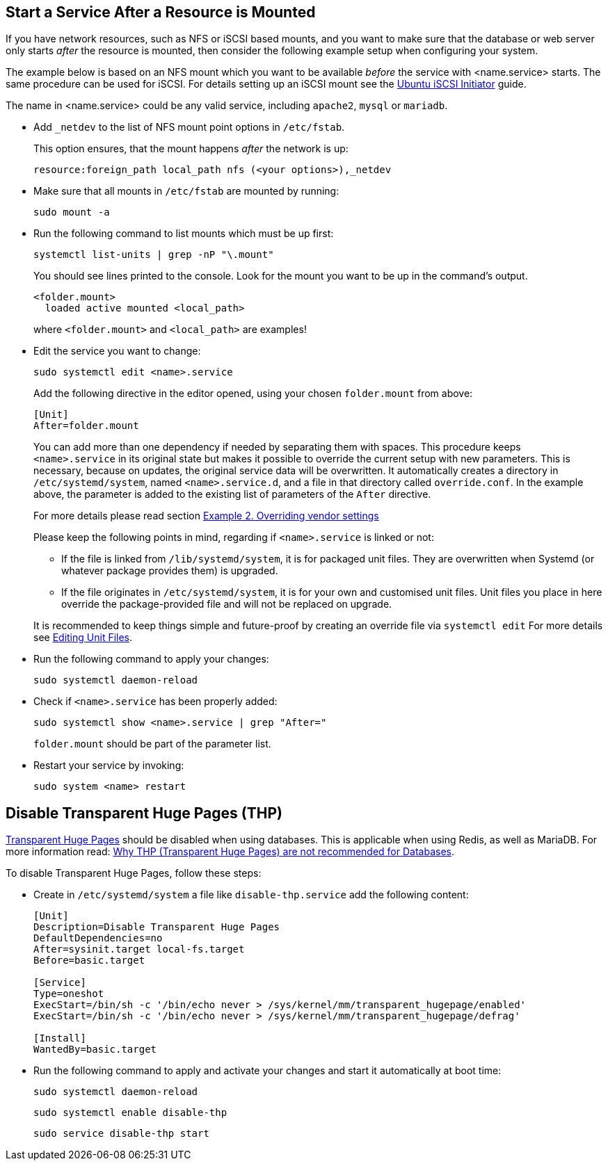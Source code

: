 :iscsi_initiator-url: https://ubuntu.com/server/docs/service-iscsi
:overriding-vendor-settings-url: https://www.freedesktop.org/software/systemd/man/systemd.unit.html
:transport-huge-pages-url: https://access.redhat.com/documentation/en-us/red_hat_enterprise_linux/6/html/performance_tuning_guide/s-memory-transhuge
:disabling-thp-url: https://stackoverflow.com/questions/48743100/why-thp-transparent-huge-pages-are-not-recommended-for-databases-like-oracle-a

== Start a Service After a Resource is Mounted

If you have network resources, such as NFS or iSCSI based mounts, and you want to make
sure that the database or web server only starts _after_ the resource is mounted,
then consider the following example setup when configuring your system.

The example below is based on an NFS mount which you want to be available _before_ the service
with <name.service> starts. The same procedure can be used for iSCSI. For details setting up an
iSCSI mount see the {iscsi_initiator-url}[Ubuntu iSCSI Initiator] guide.

The name in <name.service> could be any valid service, including `apache2`, `mysql` or `mariadb`.

* Add `_netdev` to the list of NFS mount point options in `/etc/fstab`.
+
--
This option ensures, that the mount happens _after_ the network is up:

[source,console]
----
resource:foreign_path local_path nfs (<your options>),_netdev
----
--

* Make sure that all mounts in `/etc/fstab` are mounted by running:
+
--
[source,bash]
----
sudo mount -a
----
--

* Run the following command to list mounts which must be up first:
+
--
[source,bash]
----
systemctl list-units | grep -nP "\.mount"
----

You should see lines printed to the console.
Look for the mount you want to be up in the command's output.

[source,console]
----
<folder.mount>
  loaded active mounted <local_path>
----
where `<folder.mount>` and `<local_path>` are examples!
--

* Edit the service you want to change:
+
--
[source,bash]
----
sudo systemctl edit <name>.service
----

Add the following directive in the editor opened, using your chosen `folder.mount` from above:

[source,text]
----
[Unit]
After=folder.mount
----

You can add more than one dependency if needed by separating them with spaces. This procedure
keeps `<name>.service` in its original state but makes it possible to override the current
setup with new parameters. This is necessary, because on updates, the original service data will
be overwritten. It automatically creates a directory in `/etc/systemd/system`, named
`<name>.service.d`, and a file in that directory called `override.conf`. In the example
above, the parameter is added to the existing list of parameters of the `After` directive.

For more details please read section {overriding-vendor-settings-url}[Example 2. Overriding vendor settings]

Please keep the following points in mind, regarding if `<name>.service` is linked or not:

** If the file is linked from `/lib/systemd/system`, it is for packaged unit files.
They are overwritten when Systemd (or whatever package provides them) is upgraded.

** If the file originates in `/etc/systemd/system`, it is for your own and customised unit files.
Unit files you place in here override the package-provided file and will not be replaced on upgrade.

It is recommended to keep things simple and future-proof by creating an override file via `systemctl edit` For more details see https://www.digitalocean.com/community/tutorials/how-to-use-systemctl-to-manage-systemd-services-and-units#editing-unit-files[Editing Unit Files].
--

* Run the following command to apply your changes:
+
--
[source,bash]
----
sudo systemctl daemon-reload
----
--

* Check if `<name>.service` has been properly added:
+
--
[source,bash]
----
sudo systemctl show <name>.service | grep "After="
----
`folder.mount` should be part of the parameter list.
--

* Restart your service by invoking:
+
--
[source,bash]
----
sudo system <name> restart
----
--

== Disable Transparent Huge Pages (THP)

{transport-huge-pages-url}[Transparent Huge Pages] should be disabled when using databases.
This is applicable when using Redis, as well as MariaDB. For more information read:
{disabling-thp-url}[Why THP (Transparent Huge Pages) are not recommended for Databases].

To disable Transparent Huge Pages, follow these steps:

* Create in `/etc/systemd/system` a file like `disable-thp.service` add the following content:
+
--
[source,text]
----
[Unit]
Description=Disable Transparent Huge Pages
DefaultDependencies=no
After=sysinit.target local-fs.target
Before=basic.target

[Service]
Type=oneshot
ExecStart=/bin/sh -c '/bin/echo never > /sys/kernel/mm/transparent_hugepage/enabled'
ExecStart=/bin/sh -c '/bin/echo never > /sys/kernel/mm/transparent_hugepage/defrag'

[Install]
WantedBy=basic.target
----
--

* Run the following command to apply and activate your changes and start it automatically at boot time:
+
--
[source,bash]
----
sudo systemctl daemon-reload
----

[source,bash]
----
sudo systemctl enable disable-thp
----

[source,bash]
----
sudo service disable-thp start
----
--

